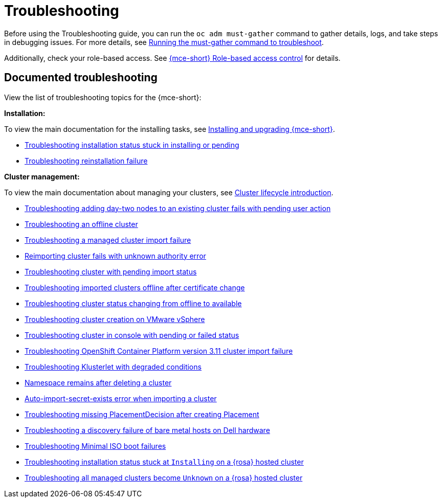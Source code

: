 [#troubleshooting-mce]
= Troubleshooting

Before using the Troubleshooting guide, you can run the `oc adm must-gather` command to gather details, logs, and take steps in debugging issues. For more details, see xref:../support_troubleshooting/must_gather_mce.adoc#running-the-must-gather-command-to-troubleshoot-mce[Running the must-gather command to troubleshoot].

//RBAC appears as broken according to the link check tool but not broken in the product doc | MJ | 07/23

Additionally, check your role-based access. See xref:../about/mce_rbac.adoc#mce-rbac[{mce-short} Role-based access control] for details.

[#documented-troubleshooting-mce]
== Documented troubleshooting

View the list of troubleshooting topics for the {mce-short}:

*Installation:*

To view the main documentation for the installing tasks, see xref:../install_upgrade/install_intro.adoc#mce-install-intro[Installing and upgrading {mce-short}].

 * xref:../support_troubleshooting/trouble_install_status_mce.adoc#troubleshooting-stuck-pending-mce[Troubleshooting installation status stuck in installing or pending]

 * xref:../support_troubleshooting/trouble_reinstall_mce.adoc#troubleshooting-reinstallation-failure-mce[Troubleshooting reinstallation failure]

*Cluster management:*

To view the main documentation about managing your clusters, see xref:../cluster_lifecycle/cluster_lifecycle_intro.adoc#cluster-intro[Cluster lifecycle introduction].

//not sure why only troubleshooting-imported-clusters-offline-after-certificate-change-mce appeared in the patheon error log but it did leaving comments to test Oliver's theory later| MJ|07/23

 * xref:../support_troubleshooting/trouble_network_config_bm.adoc#troubleshooting-network-config-fail[Troubleshooting adding day-two nodes to an existing cluster fails with pending user action]
 * xref:../support_troubleshooting/trouble_cluster_offline_mce.adoc#troubleshooting-an-offline-cluster-mce[Troubleshooting an offline cluster]
 * xref:../support_troubleshooting/trouble_cluster_import_fails_mce.adoc#troubleshooting-a-managed-cluster-import-failure-mce[Troubleshooting a managed cluster import failure]
 * xref:../support_troubleshooting/trouble_cluster_reimport_fails_mce.adoc#troubleshooting-cluster-reimport-kubeconfig-mce[Reimporting cluster fails with unknown authority error]
 * xref:../support_troubleshooting/trouble_import_status_mce.adoc#troubleshooting-cluster-with-pending-import-status-mce[Troubleshooting cluster with pending import status]
 * link:../support_troubleshooting/trouble_cluster_offline_cert_mce.adoc#troubleshooting-imported-clusters-offline-after-certificate-change-mce[Troubleshooting imported clusters offline after certificate change]
 * xref:../support_troubleshooting/trouble_cluster_offline_avail_mce.adoc#troubleshooting-cluster-status-offline-available-mce[Troubleshooting cluster status changing from offline to available]
 * xref:../support_troubleshooting/trouble_vm_cluster_mce.adoc#troubleshooting-cluster-creation-on-vmware-vsphere-mce[Troubleshooting cluster creation on VMware vSphere]
 * xref:../support_troubleshooting/trouble_console_status_mce.adoc#troubleshooting-cluster-in-console-with-pending-or-failed-status-mce[Troubleshooting cluster in console with pending or failed status] 
 * xref:../support_troubleshooting/trouble_cluster_import_kubectl_mce.adoc#troubleshooting-ocp-311-cluster-import-failure-mce[Troubleshooting OpenShift Container Platform version 3.11 cluster import failure]
 * xref:../support_troubleshooting/trouble_klusterlet_degraded_mce.adoc#troubleshooting-klusterlet-with-degraded-conditions-mce[Troubleshooting Klusterlet with degraded conditions]
 * xref:../support_troubleshooting/trouble_cluster_remove_namespace_mce.adoc#trouble-cluster-remove-namespace-mce[Namespace remains after deleting a cluster]
 * xref:../support_troubleshooting/trouble_auto_import_secret_exists_mce.adoc#trouble-auto-import-secret-exists-mce[Auto-import-secret-exists error when importing a cluster]
 * xref:../support_troubleshooting/trouble_no_placementdecision_mce.adoc#troubleshooting-no-placementdecision-mce[Troubleshooting missing PlacementDecision after creating Placement]
 * xref:../support_troubleshooting/trouble_idrac_discovery_fails_mce.adoc#troubleshooting-idrac-discovery-fails-mce[Troubleshooting a discovery failure of bare metal hosts on Dell hardware]
 * xref:../support_troubleshooting/trouble_min_iso_boot.adoc#trouble-min-iso-boot[Troubleshooting Minimal ISO boot failures]
* xref:../support_troubleshooting/trouble_install_rosa_hcp.adoc#trouble-install-stuck-rosa-hcp[Troubleshooting installation status stuck at `Installing` on a {rosa} hosted cluster]
 * xref:../support_troubleshooting/trouble_unknown_rosa_hcp.adoc#trouble-state-unknown-rosa-hcp[Troubleshooting all managed clusters become `Unknown` on a {rosa} hosted cluster]
